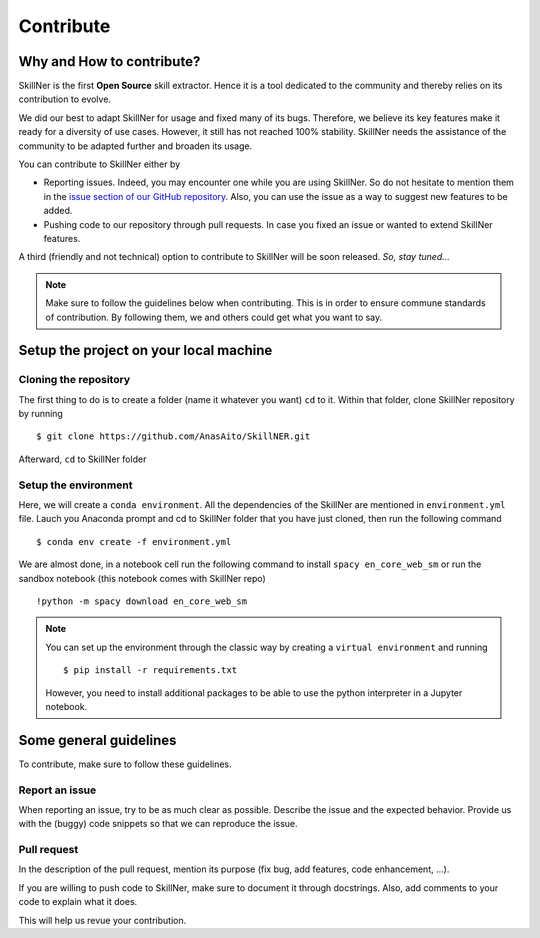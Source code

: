 Contribute
==========


Why and How to contribute?
-----------------------------------------

SkillNer is the first **Open Source** skill extractor.
Hence it is a tool dedicated to the community and thereby relies on its contribution to evolve.

We did our best to adapt SkillNer for usage and fixed many of its bugs. Therefore, we believe its key features
make it ready for a diversity of use cases.
However, it still has not reached 100% stability. SkillNer needs the assistance of the community to be adapted further
and broaden its usage.


You can contribute to SkillNer either by

- Reporting issues. Indeed, you may encounter one while you are using SkillNer. So do not hesitate to mention them in the `issue section of our GitHub repository <https://github.com/AnasAito/SkillNER/issues>`_. Also, you can use the issue as a way to suggest new features to be added.

- Pushing code to our repository through pull requests. In case you fixed an issue or wanted to extend SkillNer features.


A third (friendly and not technical) option to contribute to SkillNer will be soon released. *So, stay tuned...*


.. note::
    Make sure to follow the guidelines below when contributing. This is in order to ensure commune standards of contribution.
    By following them, we and others could get what you want to say.



Setup the project on your local machine
---------------------------------------

Cloning the repository
~~~~~~~~~~~~~~~~~~~~~~

The first thing to do is to create a folder (name it whatever you want) ``cd`` to it.
Within that folder, clone SkillNer repository by running

::

  $ git clone https://github.com/AnasAito/SkillNER.git


Afterward, ``cd`` to SkillNer folder


Setup the environment
~~~~~~~~~~~~~~~~~~~~~

Here, we will create a ``conda environment``. All the dependencies of the SkillNer are mentioned in ``environment.yml`` file.
Lauch you Anaconda prompt and cd to SkillNer folder that you have just cloned, then run the following command

::

  $ conda env create -f environment.yml


We are almost done, in a notebook cell run the following command to install ``spacy en_core_web_sm``
or run the sandbox notebook (this notebook comes with SkillNer repo)


::

  !python -m spacy download en_core_web_sm


.. note::
    You can set up the environment through the classic way by creating a ``virtual environment`` and running
    ::

      $ pip install -r requirements.txt

    However, you need to install additional packages to be able to use the python interpreter in a Jupyter notebook.



Some general guidelines
-----------------------

To contribute, make sure to follow these guidelines.


Report an issue
~~~~~~~~~~~~~~~

When reporting an issue, try to be as much clear as possible. Describe the issue and the expected behavior.
Provide us with the (buggy) code snippets so that we can reproduce the issue.


Pull request
~~~~~~~~~~~~

In the description of the pull request, mention its purpose (fix bug, add features, code enhancement, ...).

If you are willing to push code to SkillNer, make sure to document it through docstrings.
Also, add comments to your code to explain what it does.

This will help us revue your contribution.

